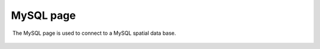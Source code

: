 MySQL page
##########

 The MySQL page is used to connect to a MySQL spatial data base.

.. figure:: /images/mysql_page/MySql.png
   :align: center
   :alt: 


